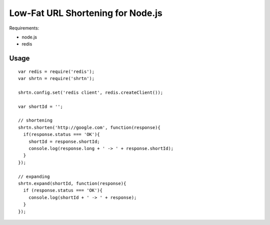 Low-Fat URL Shortening for Node.js
==================================

Requirements:

- node.js
- redis


Usage
-----

::

  var redis = require('redis');
  var shrtn = require('shrtn');

  shrtn.config.set('redis client', redis.createClient());

  var shortId = '';

  // shortening
  shrtn.shorten('http://google.com', function(response){
    if(response.status === 'OK'){
      shortId = response.shortId;
      console.log(response.long + ' -> ' + response.shortId);
    }
  });

  // expanding
  shrtn.expand(shortId, function(response){
    if (response.status === 'OK'){
      console.log(shortId + ' -> ' + response);
    }
  });
